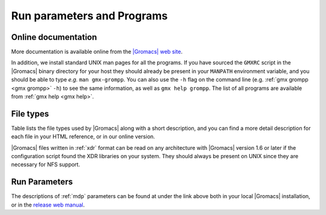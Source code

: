 Run parameters and Programs
===========================

Online documentation
--------------------

More documentation is
available online from the
`|Gromacs| web site <http://manual.gromacs.org/documentation>`__.

In addition, we install standard UNIX man pages for all the programs. If
you have sourced the ``GMXRC`` script in the |Gromacs| binary
directory for your host they should already be present in your
``MANPATH`` environment variable, and you should be able to
type *e.g.* ``man gmx-grompp``. You can also use the
``-h`` flag on the command line (e.g. 
:ref:`gmx grompp <gmx grompp>` ``-h``) to see the same information, as well as
``gmx help grompp``. The list of all programs are available from
:ref:`gmx help <gmx help>`.

File types
----------

Table 
lists the file types used by |Gromacs|
along with a short description, and you can find a more detail
description for each file in your HTML reference, or in our online
version.

|Gromacs| files written in :ref:`xdr` format can be read
on any architecture with |Gromacs| version 1.6 or later if the
configuration script found the XDR libraries on your system. They should
always be present on UNIX since they are necessary for NFS support.

Run Parameters
--------------

The descriptions of :ref:`mdp` parameters can be found at
under the link above both in your local |Gromacs| installation,
or in the `release web manual <http://manual.gromacs.org/current/mdp-options.html>`__.

